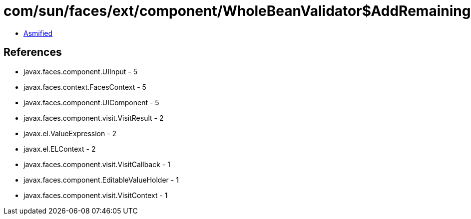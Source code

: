 = com/sun/faces/ext/component/WholeBeanValidator$AddRemainingCandidateFieldsCallback.class

 - link:WholeBeanValidator$AddRemainingCandidateFieldsCallback-asmified.java[Asmified]

== References

 - javax.faces.component.UIInput - 5
 - javax.faces.context.FacesContext - 5
 - javax.faces.component.UIComponent - 5
 - javax.faces.component.visit.VisitResult - 2
 - javax.el.ValueExpression - 2
 - javax.el.ELContext - 2
 - javax.faces.component.visit.VisitCallback - 1
 - javax.faces.component.EditableValueHolder - 1
 - javax.faces.component.visit.VisitContext - 1
